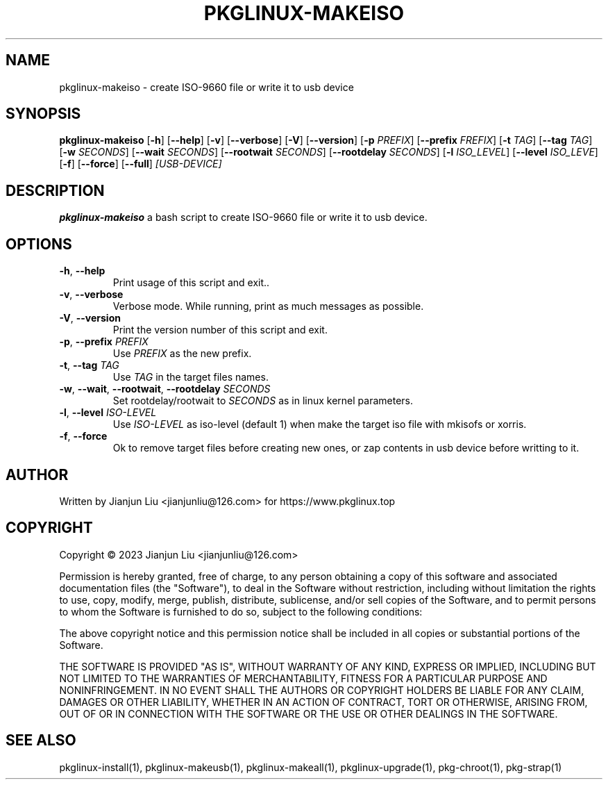 .TH PKGLINUX-MAKEISO "1" "November 2023" "pkglinux-upgrade version 1.0" "Maintainance Script"
.SH NAME
pkglinux-makeiso \- create ISO-9660 file or write it to usb device
.SH SYNOPSIS
.B pkglinux-makeiso
[\fB\-h\fR]
[\fB\-\-help\fR]
[\fB\-v\fR]
[\fB\-\-verbose\fR]
[\fB\-V\fR]
[\fB\-\-version\fR]
[\fB\-p\fR \fIPREFIX\fR]
[\fB\-\-prefix\fR \fIFREFIX\fR]
[\fB\-t\fR \fITAG\fR]
[\fB\-\-tag\fR \fITAG\fR]
[\fB\-w\fR \fISECONDS\fR]
[\fB\-\-wait\fR \fISECONDS\fR]
[\fB\-\-rootwait\fR \fISECONDS\fR]
[\fB\-\-rootdelay\fR \fISECONDS\fR]
[\fB\-l\fR \fIISO_LEVEL\fR]
[\fB\-\-level\fR \fIISO_LEVE\fR]
[\fB\-f\fR]
[\fB\-\-force\fR]
[\fB\-\-full\fR]
.IR [USB-DEVICE]
.SH DESCRIPTION
.B pkglinux-makeiso
a bash script to create ISO-9660 file or write it to usb device.
.SH OPTIONS
.TP
.BR \-h ", " \-\-help
Print usage of this script and exit..
.TP
.BR \-v ", " \-\-verbose
Verbose mode. While running, print as much messages as possible.
.TP
.BR \-V ", " \-\-version
Print the version number of this script and exit.
.TP
.BR \-p ", " \-\-prefix " " \fIPREFIX\fR
Use \fIPREFIX\fR as the new prefix.
.TP
.BR \-t ", " \-\-tag " " \fITAG\fR
Use \fITAG\fR in the target files names.
.TP
.BR \-w ", " \-\-wait ", " \-\-rootwait ", " \-\-rootdelay " " \fISECONDS\fR
Set rootdelay/rootwait to  \fISECONDS\fR as in linux kernel parameters.
.TP
.BR \-l ", " \-\-level " " \fIISO-LEVEL\fR
Use \fIISO-LEVEL\fR as iso-level (default 1) when make the target iso file with mkisofs or xorris.
.TP
.BR \-f ", " \-\-force
Ok to remove target files before creating new ones, or zap contents in usb device before writting to it.
.SH AUTHOR
Written by Jianjun Liu <jianjunliu@126.com> for https://www.pkglinux.top
.SH COPYRIGHT
Copyright \(co 2023 Jianjun Liu <jianjunliu@126.com>
.PP
Permission is hereby granted, free of charge, to any person obtaining a copy
of this software and associated documentation files (the "Software"), to deal
in the Software without restriction, including without limitation the rights
to use, copy, modify, merge, publish, distribute, sublicense, and/or sell
copies of the Software, and to permit persons to whom the Software is
furnished to do so, subject to the following conditions:
.PP
The above copyright notice and this permission notice shall be included in all
copies or substantial portions of the Software.
.PP
THE SOFTWARE IS PROVIDED "AS IS", WITHOUT WARRANTY OF ANY KIND, EXPRESS OR
IMPLIED, INCLUDING BUT NOT LIMITED TO THE WARRANTIES OF MERCHANTABILITY,
FITNESS FOR A PARTICULAR PURPOSE AND NONINFRINGEMENT. IN NO EVENT SHALL THE
AUTHORS OR COPYRIGHT HOLDERS BE LIABLE FOR ANY CLAIM, DAMAGES OR OTHER
LIABILITY, WHETHER IN AN ACTION OF CONTRACT, TORT OR OTHERWISE, ARISING FROM,
OUT OF OR IN CONNECTION WITH THE SOFTWARE OR THE USE OR OTHER DEALINGS IN THE
SOFTWARE.
.SH "SEE ALSO"
pkglinux-install(1), pkglinux-makeusb(1), pkglinux-makeall(1), pkglinux-upgrade(1), pkg-chroot(1), pkg-strap(1)
